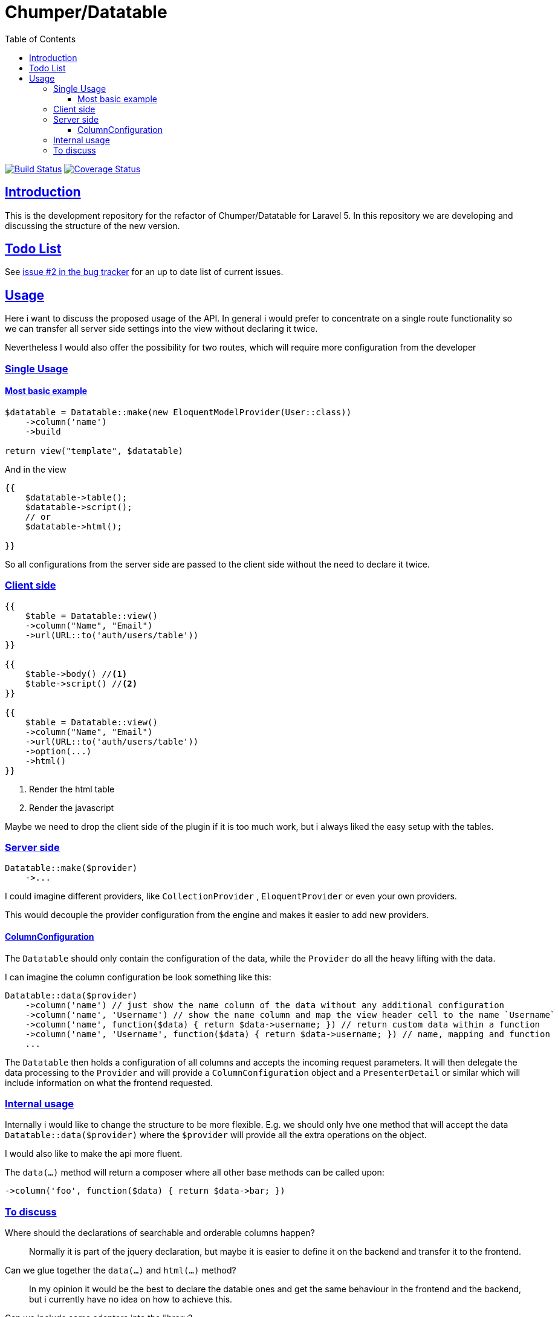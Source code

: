 = Chumper/Datatable
:doctype: book
:icons: font
:source-highlighter: highlightjs
:toc: left
:toclevels: 3
:sectlinks:

image:https://travis-ci.org/OpenSkill/Datatable.svg?branch=master["Build Status", link="https://travis-ci.org/OpenSkill/Datatable"]
image:https://coveralls.io/repos/OpenSkill/Datatable/badge.svg?branch=master&service=github[Coverage Status, link="https://coveralls.io/github/OpenSkill/Datatable?branch=master"]

== Introduction

This is the development repository for the refactor of Chumper/Datatable for Laravel 5.
In this repository we are developing and discussing the structure of the new version.

== Todo List

See https://github.com/OpenSkill/Datatable/issues/2[issue #2 in the bug tracker] for an up to date 
list of current issues.

== Usage

Here i want to discuss the proposed usage of the API. In general i would prefer to concentrate on a single route
functionality so we can transfer all server side settings into the view without declaring it twice.

Nevertheless I would also offer the possibility for two routes, which will require more configuration from the developer

=== Single Usage

==== Most basic example

[source, php]
----
$datatable = Datatable::make(new EloquentModelProvider(User::class))
    ->column('name')
    ->build

return view("template", $datatable)
----

And in the view

[source, php]
----
{{
    $datatable->table();
    $datatable->script();
    // or
    $datatable->html();

}}
----

So all configurations from the server side are passed to the client side without the need to declare it twice.

=== Client side

[source, php]
----
{{
    $table = Datatable::view()
    ->column("Name", "Email")
    ->url(URL::to('auth/users/table'))
}}

{{
    $table->body() //<1>
    $table->script() //<2>
}}

{{
    $table = Datatable::view()
    ->column("Name", "Email")
    ->url(URL::to('auth/users/table'))
    ->option(...)
    ->html()
}}
----
<1> Render the html table
<2> Render the javascript

Maybe we need to drop the client side of the plugin if it is too much work, but i always liked the easy setup with the
tables.

=== Server side

[source, php]
----

Datatable::make($provider)
    ->...

----

I could imagine different providers, like `CollectionProvider` , `EloquentProvider` or even your own providers.

This would decouple the provider configuration from the engine and makes it easier to add new providers.

==== ColumnConfiguration

The `Datatable` should only contain the configuration of the data, while the `Provider` do all the heavy lifting with
the data.

I can imagine the column configuration be look something like this:

[source, php]
----

Datatable::data($provider)
    ->column('name') // just show the name column of the data without any additional configuration
    ->column('name', 'Username') // show the name column and map the view header cell to the name `Username`
    ->column('name', function($data) { return $data->username; }) // return custom data within a function
    ->column('name', 'Username', function($data) { return $data->username; }) // name, mapping and function
    ...
----

The `Datatable` then holds a configuration of all columns and accepts the incoming request parameters.
It will then delegate the data processing to the `Provider` and will provide a `ColumnConfiguration` object and
a `PresenterDetail` or similar which will include information on what the frontend requested.

=== Internal usage

Internally i would like to change the structure to be more flexible.
E.g. we should only hve one method that will accept the data `Datatable::data($provider)`
where the `$provider` will provide all the extra operations on the object.

I would also like to make the api more fluent.

The `data(...)` method will return a composer where all other base methods can be called upon:
[source]
----
->column('foo', function($data) { return $data->bar; })
----

=== To discuss

Where should the declarations of searchable and orderable columns happen?::
Normally it is part of the jquery declaration, but maybe it is easier to define it on the backend and transfer it to
the frontend.

Can we glue together the `data(...)` and `html(...)` method?::
In my opinion it would be the best to declare the datable ones and get the same behaviour in the frontend and the
backend, but i currently have no idea on how to achieve this.

Can we include some adapters into the library?::
I would love to include some common adapters into the library, like DatePicker, SingleColumnSearch or even an Editor with live update.
I can imagine that it would look like this

[source, php]
----
Datatable::data(...)
    ->adapter(new SingleColumnSearchAdapter(...))
    ->adapter(
        new EditorAdapter(
            ...model to edit,
            ...url to POST to
            ...fields to edit,
            ...template,
            ...etc
        )
    )
----

Maybe we need to customize the javascript for that so we need to pacakge that with the plugin

